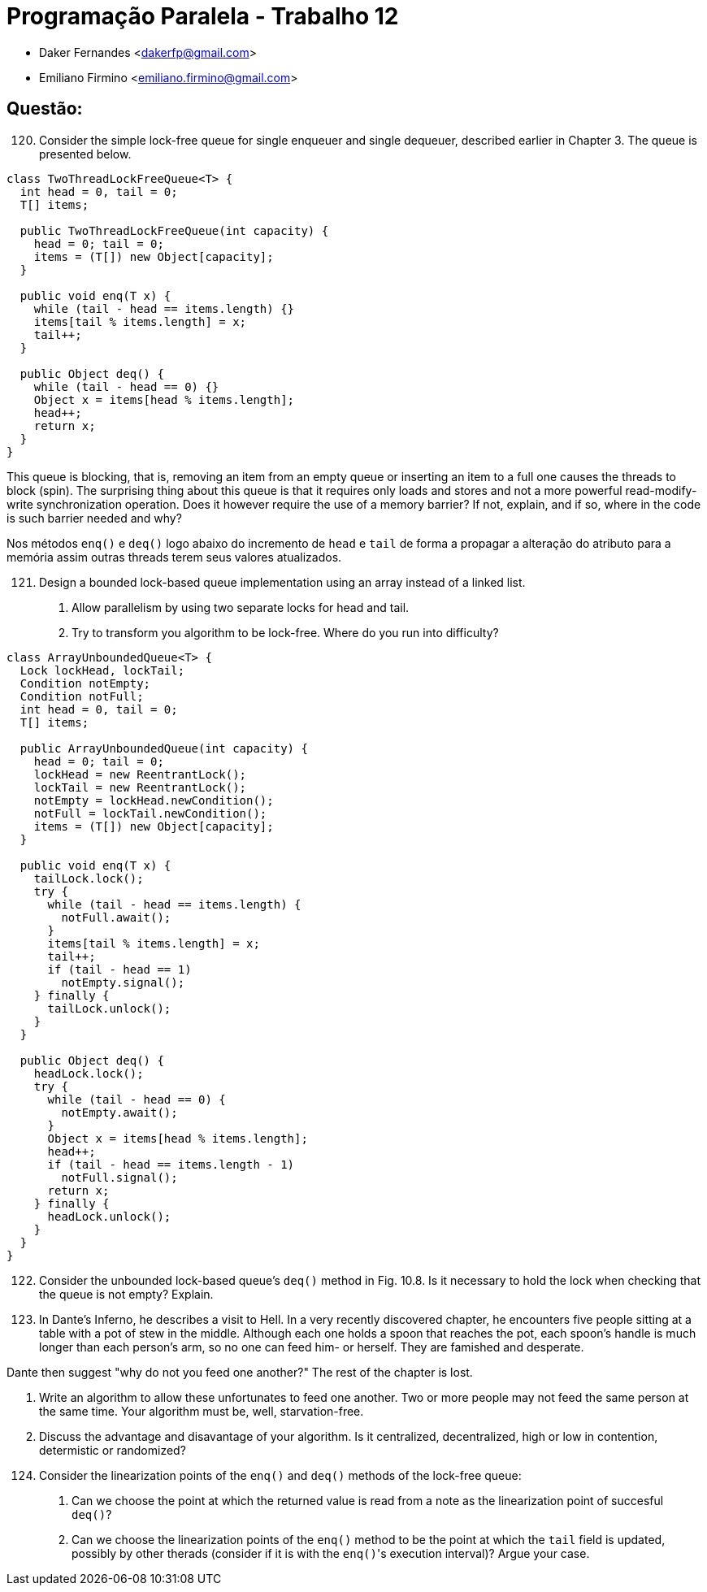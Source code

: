 ﻿Programação Paralela - Trabalho 12
==================================

- Daker Fernandes <dakerfp@gmail.com>
- Emiliano Firmino <emiliano.firmino@gmail.com>

Questão:
--------

[start=120]
120. Consider the simple lock-free queue for single enqueuer and
single dequeuer, described earlier in Chapter 3. The queue is
presented below.

[source, java, numbered]
--------------
class TwoThreadLockFreeQueue<T> {
  int head = 0, tail = 0;
  T[] items;

  public TwoThreadLockFreeQueue(int capacity) {
    head = 0; tail = 0;
    items = (T[]) new Object[capacity];
  }

  public void enq(T x) {
    while (tail - head == items.length) {}
    items[tail % items.length] = x;
    tail++;
  }

  public Object deq() {
    while (tail - head == 0) {}
    Object x = items[head % items.length];
    head++;
    return x;
  }
}
--------------

This queue is blocking, that is, removing an item from an empty queue or
inserting an item to a full one causes the threads to block (spin). The
surprising thing about this queue is that it requires only loads and stores and
not a more powerful read-modify-write synchronization operation. Does it
however require the use of a memory barrier? If not, explain, and if so, where
in the code is such barrier needed and why?

Nos métodos +enq()+ e +deq()+ logo abaixo do incremento de +head+ e +tail+ de forma
a propagar a alteração do atributo para a memória assim outras threads terem seus
valores atualizados.

[start=121]
121. Design a bounded lock-based queue implementation using an array instead of a linked list.

I) Allow parallelism by using two separate locks for head and tail.
II) Try to transform you algorithm to be lock-free. Where do you run into difficulty?

[source, java, numbered]
--------------
class ArrayUnboundedQueue<T> {
  Lock lockHead, lockTail;
  Condition notEmpty;
  Condition notFull;
  int head = 0, tail = 0;
  T[] items;

  public ArrayUnboundedQueue(int capacity) {
    head = 0; tail = 0;
    lockHead = new ReentrantLock();
    lockTail = new ReentrantLock();
    notEmpty = lockHead.newCondition();
    notFull = lockTail.newCondition();
    items = (T[]) new Object[capacity];
  }

  public void enq(T x) {
    tailLock.lock();
    try {
      while (tail - head == items.length) {
        notFull.await();
      }
      items[tail % items.length] = x;
      tail++;
      if (tail - head == 1)
        notEmpty.signal();
    } finally {
      tailLock.unlock();
    }
  }

  public Object deq() {
    headLock.lock();
    try {
      while (tail - head == 0) {
        notEmpty.await();
      }
      Object x = items[head % items.length];
      head++;
      if (tail - head == items.length - 1)
        notFull.signal();
      return x;
    } finally {
      headLock.unlock();
    }
  }
}
--------------

[start=122]
122. Consider the unbounded lock-based queue's +deq()+ method in Fig. 10.8. Is it necessary
to hold the lock when checking that the queue is not empty? Explain.

[start=123]
123. In Dante's Inferno, he describes a visit to Hell. In a very recently discovered chapter,
he encounters five people sitting at a table with a pot of stew in the middle. Although each
one holds a spoon that reaches the pot, each spoon's handle is much longer than each person's
arm, so no one can feed him- or herself. They are famished and desperate.

Dante then suggest "why do not you feed one another?"
The rest of the chapter is lost.

I) Write an algorithm to allow these unfortunates to feed one another. Two or more people
may not feed the same person at the same time. Your algorithm must be, well, starvation-free.

II) Discuss the advantage and disavantage of your algorithm. Is it centralized, decentralized,
high or low in contention, determistic or randomized?

[start=124]
124. Consider the linearization points of the +enq()+ and +deq()+ methods of the lock-free queue:

I) Can we choose the point at which the returned value is read from a note as the linearization
point of succesful +deq()+?

II) Can we choose the linearization points of the +enq()+ method to be the point at which the +tail+
field is updated, possibly by other therads (consider if it is with the +enq()+'s execution interval)?
Argue your case.
